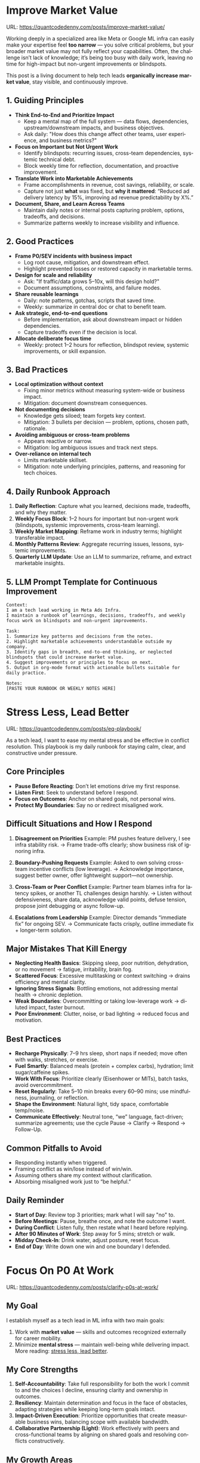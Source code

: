 #+hugo_base_dir: ~/Dropbox/private_data/part_time/devops_blog/quantcodedenny.com
#+language: en
#+AUTHOR: dennyzhang
#+HUGO_TAGS: engineering leadership selling
#+TAGS: Important(i) noexport(n)
#+SEQ_TODO: TODO HALF ASSIGN | DONE CANCELED BYPASS DELEGATE DEFERRED
* Improve Market Value
:PROPERTIES:
:EXPORT_FILE_NAME: improve-market-value
:EXPORT_DATE: 2025-10-03
:END:
URL: https://quantcodedenny.com/posts/improve-market-value/

Working deeply in a specialized area like Meta or Google ML infra can easily make your expertise feel *too narrow* — you solve critical problems, but your broader market value may not fully reflect your capabilities. Often, the challenge isn’t lack of knowledge; it’s being too busy with daily work, leaving no time for high-impact but non-urgent improvements or blindspots.

This post is a living document to help tech leads *organically increase market value*, stay visible, and continuously improve.
** 1. Guiding Principles
- **Think End-to-End and Prioritize Impact**
  + Keep a mental map of the full system — data flows, dependencies, upstream/downstream impacts, and business objectives.
  + Ask daily: "How does this change affect other teams, user experience, and business metrics?"
- **Focus on Important but Not Urgent Work**
  + Identify blindspots: recurring issues, cross-team dependencies, systemic technical debt.
  + Block weekly time for reflection, documentation, and proactive improvement.
- **Translate Work into Marketable Achievements**
  + Frame accomplishments in revenue, cost savings, reliability, or scale.
  + Capture not just *what* was fixed, but *why it mattered*: “Reduced ad delivery latency by 15%, improving ad revenue predictability by X%.”
- **Document, Share, and Learn Across Teams**
  + Maintain daily notes or internal posts capturing problem, options, tradeoffs, and decisions.
  + Summarize patterns weekly to increase visibility and influence.

** 2. Good Practices
- **Frame P0/SEV incidents with business impact**
  + Log root cause, mitigation, and downstream effect.
  + Highlight prevented losses or restored capacity in marketable terms.
- **Design for scale and reliability**
  + Ask: "If traffic/data grows 5–10x, will this design hold?"
  + Document assumptions, constraints, and failure modes.
- **Share reusable learnings**
  + Daily: note patterns, gotchas, scripts that saved time.
  + Weekly: summarize in central doc or chat to benefit team.
- **Ask strategic, end-to-end questions**
  + Before implementation, ask about downstream impact or hidden dependencies.
  + Capture tradeoffs even if the decision is local.
- **Allocate deliberate focus time**
  + Weekly: protect 1–2 hours for reflection, blindspot review, systemic improvements, or skill expansion.

** 3. Bad Practices
- **Local optimization without context**
  + Fixing minor metrics without measuring system-wide or business impact.
  + Mitigation: document downstream consequences.
- **Not documenting decisions**
  + Knowledge gets siloed; team forgets key context.
  + Mitigation: 3 bullets per decision — problem, options, chosen path, rationale.
- **Avoiding ambiguous or cross-team problems**
  + Appears reactive or narrow.
  + Mitigation: log ambiguous issues and track next steps.
- **Over-reliance on internal tech**
  + Limits marketable skillset.
  + Mitigation: note underlying principles, patterns, and reasoning for tech choices.

** 4. Daily Runbook Approach
1. **Daily Reflection**: Capture what you learned, decisions made, tradeoffs, and why they matter.
2. **Weekly Focus Block**: 1–2 hours for important but non-urgent work (blindspots, systemic improvements, cross-team learning).
3. **Weekly Market Mapping**: Reframe work in industry terms; highlight transferable impact.
4. **Monthly Patterns Review**: Aggregate recurring issues, lessons, systemic improvements.
5. **Quarterly LLM Update**: Use an LLM to summarize, reframe, and extract marketable insights.

** 5. LLM Prompt Template for Continuous Improvement
#+BEGIN_SRC text
Context:
I am a tech lead working in Meta Ads Infra. 
I maintain a runbook of learnings, decisions, tradeoffs, and weekly focus work on blindspots and non-urgent improvements.

Task:
1. Summarize key patterns and decisions from the notes.
2. Highlight marketable achievements understandable outside my company.
3. Identify gaps in breadth, end-to-end thinking, or neglected blindspots that could increase market value.
4. Suggest improvements or principles to focus on next.
5. Output in org-mode format with actionable bullets suitable for daily practice.

Notes:
[PASTE YOUR RUNBOOK OR WEEKLY NOTES HERE]
#+END_SRC
** local notes                                                     :noexport:
*** over-simplify will remove critical contexts, make the discusion conceptual
* Stress Less, Lead Better
:PROPERTIES:
:EXPORT_FILE_NAME: eq-playbook
:EXPORT_DATE: 2025-09-30
:END:
URL: https://quantcodedenny.com/posts/eq-playbook/

As a tech lead, I want to ease my mental stress and be effective in conflict resolution.
This playbook is my daily runbook for staying calm, clear, and constructive under pressure.
** Core Principles
- **Pause Before Reacting**: Don’t let emotions drive my first response.
- **Listen First**: Seek to understand before I respond.
- **Focus on Outcomes**: Anchor on shared goals, not personal wins.
- **Protect My Boundaries**: Say no or redirect misaligned work.
** Difficult Situations and How I Respond
1. **Disagreement on Priorities**
   Example: PM pushes feature delivery, I see infra stability risk.
   → Frame trade-offs clearly; show business risk of ignoring infra.

2. **Boundary-Pushing Requests**
   Example: Asked to own solving cross-team incentive conflicts (low leverage).
   → Acknowledge importance, suggest better owner, offer lightweight support—not ownership.

3. **Cross-Team or Peer Conflict**
   Example: Partner team blames infra for latency spikes, or another TL challenges design harshly.
   → Listen without defensiveness, share data, acknowledge valid points, defuse tension, propose joint debugging or async follow-up.

4. **Escalations from Leadership**
   Example: Director demands “immediate fix” for ongoing SEV.
   → Communicate facts crisply, outline immediate fix + longer-term solution.
** Major Mistakes That Kill Energy
- **Neglecting Health Basics**: Skipping sleep, poor nutrition, dehydration, or no movement → fatigue, irritability, brain fog.
- **Scattered Focus**: Excessive multitasking or context switching → drains efficiency and mental clarity.
- **Ignoring Stress Signals**: Bottling emotions, not addressing mental health → chronic depletion.
- **Weak Boundaries**: Overcommitting or taking low-leverage work → diluted impact, faster burnout.
- **Poor Environment**: Clutter, noise, or bad lighting → reduced focus and motivation.
** Best Practices
- **Recharge Physically**: 7–9 hrs sleep, short naps if needed; move often with walks, stretches, or exercise.
- **Fuel Smartly**: Balanced meals (protein + complex carbs), hydration; limit sugar/caffeine spikes.
- **Work With Focus**: Prioritize clearly (Eisenhower or MITs), batch tasks, avoid overcommitment.
- **Reset Regularly**: Take 5–10 min breaks every 60–90 mins; use mindfulness, journaling, or reflection.
- **Shape the Environment**: Natural light, tidy space, comfortable temp/noise.
- **Communicate Effectively**: Neutral tone, “we” language, fact-driven; summarize agreements; use the cycle Pause → Clarify → Respond → Follow-Up.
** Common Pitfalls to Avoid
- Responding instantly when triggered.
- Framing conflict as win/lose instead of win/win.
- Assuming others share my context without clarification.
- Absorbing misaligned work just to “be helpful.”
** Daily Reminder
- **Start of Day**: Review top 3 priorities; mark what I will say "no" to.
- **Before Meetings**: Pause, breathe once, and note the outcome I want.
- **During Conflict**: Listen fully, then restate what I heard before replying.
- **After 90 Minutes of Work**: Step away for 5 mins; stretch or walk.
- **Midday Check-In**: Drink water, adjust posture, reset focus.
- **End of Day**: Write down one win and one boundary I defended.
** local notes                                                     :noexport:
*** avoid over-delegation and no boundary
weekly audit report: TPM don't want to own it
#+BEGIN_SRC text
As discussed, it would be more effective, if you(or/and XXX) can take it from this point and become POC to run the follow-up conversations.

I don't believe that is the right model though. There should be an E2E owner w/ help needed as is. Let's discuss in the meeting.
#+END_SRC
* #  --8<-------------------------- separator ------------------------>8-- :noexport:
* Focus On P0 At Work
:PROPERTIES:
:EXPORT_FILE_NAME: clarify-p0s-at-work
:EXPORT_DATE: 2025-09-29
:END:
URL: https://quantcodedenny.com/posts/clarify-p0s-at-work/
** My Goal
I establish myself as a tech lead in ML infra with two main goals:
1. Work with **market value** — skills and outcomes recognized externally for career mobility.
2. Minimize **mental stress** — maintain well-being while delivering impact. More reading: [[https://quantcodedenny.com/posts/eq-playbook/][stress less, lead better]].
** My Core Strengths
1. **Self-Accountability**: Take full responsibility for both the work I commit to and the choices I decline, ensuring clarity and ownership in outcomes.
2. **Resiliency**: Maintain determination and focus in the face of obstacles, adapting strategies while keeping long-term goals intact.
3. **Impact-Driven Execution**: Prioritize opportunities that create measurable business wins, balancing scope with available bandwidth.
4. **Collaborative Partnership (Light)**: Work effectively with peers and cross-functional teams by aligning on shared goals and resolving conflicts constructively.
** My Growth Areas
1. **Communicate Clearly & Persuasively**: Align teams on goals and expectations; Summarize my work’s problem, solution, and impact concisely for directors, while keeping technical credibility for peers.
2. **Prioritize High-Leverage Work**: Focus my technical expertise on initiatives that drive measurable impact; delegate or decline low-value work
3. **Collaborate Effectively with Diverse Stakeholders**: Adapt communication style for different roles and personalities; Build alignment and influence without creating friction.
4. **Generalize, Share, & Mentor**: Capture patterns across my projects and share insights to scale impact; Mentor peers and document lessons learned for team adoption.
** Recent Key Learnings
1. **Leverage leadership and structures**
   - Tried bottom-up charter building, but XFN teams already had dedicated roles (reliability, efficiency, DevX).
   - Learning: Tap leadership and structures early to avoid prolonged struggles.

2. **Set bigger, strategic business goals**
   - Focused too narrowly on immediate team bandwidth.
   - Example: HD feature cleanup → incremental changes vs. holistic cleanup.
   - Learning: Aim for system-level impact, not just local optimizations.

3. **Focus on high-impact technical challenges**
   - Spent energy on headcount and conflicts where leverage was low.
   - Learning: Invest where technical expertise makes the most difference.

4. **Be more confident and assertive in requests**
   - Often accepted XFN deprioritization of my asks.
   - Example: Needed output validation (compilation) and feature checks (serving).
   - Learning: Advocate confidently for necessary changes, not just support passively.

5. **Spend more time generalizing problems and exchanging knowledge**
   - Solved problems in isolation, missed patterns and broader exchanges.
   - Learning: Step back, find repeatable insights, and share across teams.
** Mitigation: Navigate Corporate Environment
1. **Make Value Visible**: Impact only counts if it’s measured and communicated.
2. **Align and Advocate**: Influence grows with alignment and proactive advocacy.
3. **Leverage, Don’t Reinvent**: Use existing processes and roles to accelerate outcomes.
** Mitigation: Organically improve market value
1. **Skill Leverage**: Work on rare, transferable, high-impact skills.
2. **Visible Impact**: Quantify and share results internally.
3. **Network & Influence**: Expand reputation via mentorship, XFN projects, and selective external visibility.
** Mitigation: Lower Mental Stress at Work
1. **Systemic Strategies (Change how I work)**: Adjust workflow, environment, and collaboration to minimize recurring stressors.
    - Focus on problems where my technical expertise creates the most leverage; spend less time on areas outside my control (e.g., headcount, politics).
    - Proactively prioritize high-impact technical challenges instead of reacting to every request.
    - Build guardrails and scalable solutions to reduce firefighting.
    - Set clear boundaries: avoid over-committing and delegate or decline tasks others can own.
2. **Personal Strategies (Manage my mind & energy)**: Strengthen resilience to handle unavoidable stress.
    - Develop habits to stay focused and centered under pressure.
    - Protect time and energy for deep work and recovery.
    - Maintain clarity: sustained impact comes from resilience and focus, not from spreading myself thin.
** Success Stories
1. **Feature Cleanup & Bad Feature Governance**
    - Core Strength Demonstrated: Business Problem Focus
    - Challenge: Legacy and unused features caused inefficiencies and stale data risks.
    - Action: Built a reliable feature usage lineage table, automated cleanup, and implemented rapid mitigation plans.
    - Impact: Reduced stale features by X%, minimized downstream errors, and saved engineers’ time.

2. **Feature Metadata Service**
    - Core Strength Demonstrated: End-to-End Ownership & Cross-Team Influence
    - Challenge: Lack of a single source of truth (SoT) for feature metadata made management and discovery difficult.
    - Action: Built a centralized feature metadata service covering both static and runtime metadata.
    - Impact: Enabled consistent feature management, improved discoverability, and reduced errors in feature usage across multiple ML teams.

3. **End-to-End Feature Infra Monitoring**
    - Core Strength Demonstrated: End-to-End Ownership & Cross-Team Influence
    - Challenge: Monitoring was fragmented across feature generation, serving, and model evaluation.
    - Action: Designed and implemented a comprehensive monitoring framework covering generating, serving, and model sides.
    - Impact: Enabled early detection of issues, reducing pipeline downtime and improving overall feature reliability.

4. **Data Pipeline Push at Scale**
    - Core Strength Demonstrated: Collaborative & Fair Partnership
    - Challenge: Pushing streaming pipelines took up to 1 month and slowed model iteration.
    - Action: Optimized infrastructure and processes to enable **scalable, automated pipeline pushes**.
    - Impact: Reduced pipeline deployment time from 1 month → 1 week, accelerating feature iteration and business impact.
** Enage LLM for improvement
Please create a prompt which can take my new learning and integrate into existing blog post
#+begin_src text
You are helping me continuously improve my Org-mode blog post titled “Clarify and Focus on My P0 at Work”.

Here’s how you should handle my new input:

1. **Goal**
   - Integrate my new learning, reflection, or example naturally into the existing blog post.
   - Ensure the update strengthens the post’s logic and reinforces my 3-year P0 priorities.

2. **Tone & Style**
   - Write in first person (“I”, “my”).
   - Keep the tone reflective, pragmatic, and authentic — grounded in experience.
   - Use concise, clear sentences; prefer active voice.
   - Maintain Org-mode formatting consistency (headings, lists, indentation).

3. **Integration Rules**
   - Place the new insight under the most relevant section (e.g., *Recent Key Learnings*, *Growth Areas*, or *Mitigation*).
   - If the new learning adds a pattern or shift in thinking, summarize the key takeaway in 1–2 lines and give a concrete example.
   - If the learning changes a previous view, update the old section instead of duplicating content.
   - Keep the overall flow coherent — every section should build toward my main goal: focusing on P0s that maximize **market value**, **ownership**, and **mental clarity**.

4. **Output**
   - Return the updated Org-mode text with my new content merged.
   - At the end, summarize briefly what was changed or where the new insight was integrated.

Here’s the current post:

[Paste current Org-mode blog post here]

Here’s my new learning:

[Paste your new learning or experience here]
#+end_src
** Set LLM context                                                 :noexport:
I want to clarify what is truly important to me at work and identify my 3-year P0 priorities. Below is my current context.

Please help me:
- Identify **core work values** and any conflicts or trade-offs
- Surface **blindspots or overlooked opportunities** in my current approach.
- Suggest what could be my **3-year P0s** based on this context
- Provide guidance on **filtering and prioritizing current workstreams** to align with these P0s.
- Recommend **strategic milestones** or actions to maximize market value, ownership, and energy efficiency

Please make the output:

- **Structured and actionable**
- **Compatible with Org-mode**, so I can copy it directly as a personal roadmap
- Include examples of **practical steps, metrics, or checkpoints** for each milestone
** 3-Year P0 Clarification Procedure                               :noexport:
- Define the Vision
   - Decide what success looks like in 3 years for me and my team.
   - Focus on outcomes, not tasks.
- Identify Levers
   - Find areas where focused effort now gives the biggest long-term impact.
- Set P0 Criteria
   - Define what counts as a true long-term P0 to filter initiatives consistently.
- Filter Workstreams
   - Keep only initiatives that meet my P0 criteria.
   - Delegate, pause, or deprioritize the rest.
- Build the Roadmap
   - Break each P0 into multi-year milestones for strategic execution.
- Checkpoints
** local notes                                                     :noexport:
learning how to learn
adapt to change
resilience
learn how to figure out what people want
how to interact in the world

这些生活体悟，对我很有启发。帮我找到更多类似的体悟，并给出具体示例
- 设立宏大目标可以激励自己和他人: 大目标提供方向感，让日常小努力不至于迷失。
- 千万不要提前焦虑，事情会以奇怪的方式解决
- 生活要做减法
- take the best advantage and enjoy what you already have
- minimalist can improve your freedom
* Scope Better At Work
:PROPERTIES:
:EXPORT_FILE_NAME: scope-better
:EXPORT_DATE: 2025-09-30
:END:
URL: https://quantcodedenny.com/posts/scope-better/
** Introduction
For a successful tech lead, it usually has four steps: [[https://quantcodedenny.com/posts/scope-better/][scope better]] -> do better -> [[https://quantcodedenny.com/posts/look-better/][look better]] -> [[https://quantcodedenny.com/posts/connect-better/][connect better]].

One of the hardest skills to master as a tech lead is *scoping*—understanding the right problems to solve, sizing them correctly, and aligning them with team capacity and organizational priorities. Poor scoping leads to wasted effort, missed deadlines, or over-committing your team. On the other hand, good scoping sets the foundation for execution, influence, and impact.

This blog post is my personal journal on learning to *scope better*. I plan to keep updating it with new experiences, reflections, and frameworks as I encounter different challenges.
** Why Scoping Matters
Scoping is more than estimating timelines. It’s about:

- Choosing the right problems – Focus on work that delivers meaningful impact.
- Defining clear boundaries – Avoid scope creep and ensure deliverables are realistic.
- Aligning expectations – Make sure stakeholders, peers, and the team understand the “what” and “why.”
- Maximizing leverage – Prioritize work that scales or unlocks further opportunities.
** My Approach to Scoping
I’ve found a few practical techniques that help me scope better:

- Start with the problem, not the solution.
  - Ask: "What’s the problem we are really trying to solve?"
- Break work into milestones.
  - Large projects can be intimidating; splitting them into digestible chunks helps estimate more accurately.
- Validate assumptions early.
  - Run experiments, talk to users, or gather data to avoid over-committing to uncertain work.
- Use a "P0-P1-P2" framework.
  - Clearly identify the highest priority work versus nice-to-have work.
- Learn from past projects.
  - Keep track of what was over- or under-scoped and adjust future estimates.
** Finding Good Problems to Solve
A critical part of scoping is *finding good problems to tackle*. Some ways I approach this:

- Look for problems with high leverage—fixes or features that benefit multiple teams or users.
- Focus on repetitive pain points that slow down the org or team.
- Seek ambiguous challenges where clarity and leadership can make a difference.
- Align with org goals to ensure impact is recognized and resources are available.
** Lessons Learned
- It’s iterative.
  - Scoping is rarely perfect the first time. Adjust as new information arrives.
- Communication is key.
  - A well-scoped project is useless if the team and stakeholders don’t understand it.
- Balance ambition and realism.
  - Stretch goals are fine, but over-promising hurts credibility.
** Next Steps
I will continue experimenting with different scoping strategies and documenting outcomes. Over time, I hope this post will become a living guide for myself and others on how to *scope better* as a tech lead.
** Enage LLM for improvement
Please create a prompt which can take my new learning and integrate into existing blog post
#+BEGIN_SRC text
You are helping me continuously improve my Org-mode blog post titled "Scoping Better: A Tech Lead’s Journey".

Here’s how I want you to handle my new input:

1. **Goal:** Integrate my new learning or example into the existing blog post naturally, without breaking flow.
2. **Style:**
   - Keep the tone reflective, pragmatic, and written in first-person.
   - Use concise and clear sentences.
   - Use Org-mode formatting consistently (headings, bullet points, etc.).
3. **Structure:**
   - If my new learning fits an existing section (like “My Approach to Scoping” or “Lessons Learned”), integrate it there.
   - If it introduces a new theme, create a new Org-mode section or subsection.
   - Always preserve the rest of the document and ensure logical flow between sections.
4. **Output:**
   - Return the full updated Org-mode content.
   - Clearly mark which part was newly added with a comment line: `#+BEGIN_COMMENT Updated` … `#+END_COMMENT`.

Here’s the current post:

[Paste current Org-mode blog post here]

Here’s my new learning:

[Paste your new learning or experience here]
#+END_SRC
** local notes                                                     :noexport:
*** [#A] didn't think big enough or run out of ideas: other teams want to help, but there are no work items
*** Some problems are doom to hard to fix.
e.g: ops heavy - trunk health, metadata, etc.
*** slow to go the details
For HD feature management, I know all the context. But takes quite a while to create a one-pager for group discussions.

Similar for feature metadata management
*** [#A] difficult to manage the complexity and articulate it well for the audience to comment
*** target on the most important problems, instead of less critical ones; but within you realm
*** SWE always have more shining projects
** llm prompt to improve market value                              :noexport:
I work on machine learning infra area. I want to pick problems strategically, so that I can build expertise in this area and bring market value.

Work on ML infra reliability, what are the top challenges
* Look Better At Work
:PROPERTIES:
:EXPORT_FILE_NAME: look-better
:EXPORT_DATE: 2025-09-30
:END:
URL: https://quantcodedenny.com/posts/look-better/
** Introduction
For a successful tech lead, it usually has four steps: [[https://quantcodedenny.com/posts/scope-better/][scope better]] -> do better -> [[https://quantcodedenny.com/posts/look-better/][look better]] -> [[https://quantcodedenny.com/posts/connect-better/][connect better]].

Working hard alone isn’t enough. Leaders and decision-makers are busy — if they don’t see my impact, it might as well not exist.

Looking better at work is not self-promotion. It’s about making my contributions **visible, credible, and trusted**. I focus on three things:

- **Business Impact** – What tangible results did I achieve?
- **Complexity & Learning** – What challenges did I overcome, and what did I learn?
- **Credibility** – Did the right people notice my work, and did I involve or acknowledge others?

This post gives me a **daily-ready framework** to apply these principles with minimal thinking.
** Core Principles (3-Minute Shortcut)
- **Impact First**
  - I focus on results, not effort. I quantify outcomes (dollars, time, efficiency) and link them to team or company goals.
  - *Template:* “By doing X, I [saved $Y / improved efficiency by Z% / avoided a risk].”

- **Complexity & Learning**
  - I make hidden challenges and lessons visible. I highlight new skills, methods, or tools that improve future work.
  - *Template:* “This was challenging because [obstacle], and I solved it by [approach]. Learned: [key insight].”

- **Credibility**
  - Feedback from peers is more credible than self-promotion. I share updates, recognize others, and ensure the right people see my work.
  - *Template:* “Thanks to [ally/team], I achieved this result. I shared the approach with [stakeholders].”
** Project Complexity Checklist
- **Challenges & Hurdles**
  - [ ] I highlight major obstacles (technical, organizational, cross-team)
  - [ ] I explain how I solved them or mitigated risks

- **Learning & Innovation**
  - [ ] I capture new skills, methods, frameworks, or tools
  - [ ] I show how they benefit future projects or others

- **Dependencies & Coordination**
  - [ ] I note key dependencies and how I managed them

- **Secondary Impact**
  - [ ] I highlight outcomes beyond immediate metrics (efficiency gains, knowledge transfer)
** Daily & Weekly Runbook
- **Daily (2–5 min)**
  - I pick yesterday’s work and apply the **Impact → Complexity → Credibility** flow.
  - I fill the templates quickly.
  - Optional: I note challenges or insights in a personal log.

- **Weekly (10–15 min)**
  - I review my log and pick 1–2 visible achievements.
  - I share a structured update using templates with my manager, team, or cross-functional stakeholders.
  - I identify allies who can amplify my impact.
** Common Pitfalls
- Overdoing self-promotion damages trust.
- Not surfacing **business value** makes my work look like mere execution.
- Not surfacing **complexity & learning** undervalues my effort.
- Staying invisible leads to missed recognition and opportunities.
- Focusing on busyness instead of impact dilutes my reputation.
** Conclusion
Looking better at work is **not superficial** — it’s telling the full story of my contributions.
**Daily Habit:** Every day, I ask myself:
1. What **impact** can I highlight?
2. What **complexity & learning** did I uncover?
3. Who do I need to involve or inform to **build credibility**?

By following this **checklist + templates**, I make my work **visible, valued, and remembered** without overthinking.
** Enage LLM for improvement
Please create a prompt which can take my new learning and integrate into existing blog post
#+BEGIN_SRC text
I want to update my Org-mode blog post titled “Look Better at Work.”

Goal: Continuously improve it by integrating my new learnings while keeping it clear, actionable, and first-person.

Instructions:

1. Read both the existing post and my new learning carefully.
2. Integrate the new ideas naturally into the post. You may add, merge, or rephrase sections.
3. Make the writing easy to follow and concise — remove any repetition.
4. Keep the tone first-person (“I/my”) and professional but relatable.
5. Add practical structure: short examples, checklists, or mini-habits that make it easier to apply in daily work.
6. Highlight key ideas with bold or bullets for readability.
7. Output the final blog post in Org-mode format, ready to publish.
8. At the end, include a short summary of what changed and why (1–2 sentences).

Existing post:

[paste your current Look Better at Work post here]


New learning or content to integrate:

[paste your new insight, story, or principle here]
#+END_SRC
** local notes
Get Allies to Say It, Not Just You. Partner orgs (ML, Ads Infra, SRE) should echo the message: “Without PE continuing, we can’t meet reliability/scaling goals.”

Learn turn delivery into lasting ownership
- Make Success Tangible in Business Terms
- Start with Charter, Not Just Project: Deliverable is framed as a first milestone of ownership, not a one-off task.
- Write a Living Charter Document
* Connect Better At Work
:PROPERTIES:
:EXPORT_FILE_NAME: connect-better
:EXPORT_DATE: 2025-09-30
:END:
URL: https://quantcodedenny.com/posts/connect-better/
** Introduction
For a successful tech lead, it usually has four steps: [[https://quantcodedenny.com/posts/scope-better/][scope better]] -> do better -> [[https://quantcodedenny.com/posts/look-better/][look better]] -> [[https://quantcodedenny.com/posts/connect-better/][connect better]].

Doing great work is only part of success. My influence grows when others know, trust, and rely on me.

Connecting better at work is most powerful when it becomes a **small daily habit** — one or two simple actions that naturally build trust, relationships, and impact.
** Core Daily Habit
Each day, I focus on **one key action**:

- **Notice & Add Value** – Do at least one of these per day:
  - Ask a thoughtful question to understand someone’s priorities or challenges.
  - Share a useful resource, tip, introduction, or recognition.

- **Follow Through** – Complete or update one commitment each day.
  - If I can’t complete it, I proactively communicate the update.
** Daily Routine (2–3 min each)**
- **Morning:** Pick one person to check in with or help today.
- **During Day:** Apply **one core daily habit** naturally.
- **End of Day:** Log one insight or follow-up for tomorrow; optionally send a quick thank-you or recognition.
** Weekly Reflection (5 min)**
- Who did I meaningfully connect with this week?
- What one helpful action did I take for each person?
- Plan one simple connection action for next week.
** Quick Tips
- Small, consistent actions beat rare grand gestures.
- Focus on **helping others achieve their goals**, not just visibility.
- Keep notes in one place for easy follow-up.
** Common Pitfalls
- Focusing only on networking for personal gain feels transactional.
- Skipping follow-ups reduces trust.
- Ignoring listening or empathy weakens connections.
** Conclusion
Connecting better at work is both a **skill and a habit**. I make it automatic with **one simple action per day**: **notice, add value, or follow through**.

At the end of each week, I reflect briefly: **Who did I understand better, help, or stay connected with, and what simple action will strengthen the connection next week?**
** Enage LLM for improvement
#+BEGIN_SRC text
I have a draft blog post in org-mode about "Connect Better at Work." I want to **continuously improve it**, making it:

1. Clear, concise, and easy to follow.
2. Practical and habit-focused (small, daily actions that are easy to do).
3. Engaging, with examples, tips, or relatable scenarios.
4. Structured and scannable for readers.

Please act as my co-author and do the following:
**Step 1: Analyze**
- Identify overlapping sections, unclear sentences, or redundant points.
- Highlight areas where content could be more practical or actionable.
- Suggest any missing elements that would make it more helpful (e.g., examples, micro-actions, reflections).
**Step 2: Improve**
- Rewrite sentences or sections for clarity and flow.
- Make it more “I”-focused (first-person) if needed.
- Condense overly long sections while keeping essential content.
- Suggest ways to add new, high-value content (tips, mini-case studies, or scenarios).
**Step 3: Expand**
- Add optional content that could enhance the post without overloading the reader (bonus tips, habit variations, illustrative examples).
**Step 4: Present**
- Return the improved blog post in **org-mode format**, ready to copy and paste.
- Include a short note explaining what was changed or added.
**Constraints**
- Keep the post frictionless and practical — readers should be able to apply it daily.
- Avoid making the post too long or complex; prioritize usability over completeness.
- Preserve the original structure where possible (Introduction, Daily Habits, Routine, Reflection, Tips, Common Pitfalls, Conclusion).

Here is the current version of my post:
[Paste your latest org-mode draft here]

Please help me improve it.
#+END_SRC
* Using LLMs to Boost Infra IC6 Impact
:PROPERTIES:
:EXPORT_FILE_NAME: ic6-use-llm
:EXPORT_DATE: 2025-10-05
:END:
URL: https://quantcodedenny.com/posts/ic6-use-llm/

** 1. Introduction & Common Pitfalls
Being an IC6 Infra Engineer in a large corporate environment isn’t just about writing code.
It’s about *driving systemic impact*, ensuring reliability, and influencing across teams.

Common pitfalls IC6s face:
- Staying too long in a bad setup
- Picking the wrong problem or direction
- Not leveraging your network
- Lacking structured thinking and clear framing
- Execution-only mindset without strategic reflection

LLMs can amplify thinking, communication, and operational impact — but only if used strategically.
** 2. Strategic Thinking & Problem Framing
*** Goal
Find the right problems, understand constraints, and align work with org priorities.
*** Key IC6 Tasks
- Identify impactful problems vs “noise” early
- Map stakeholders, incentives, and org-level priorities
- Anchor decisions to business/infra impact to gain support
- Preempt trade-offs, clarify ownership, and define measurable success
- Understand dependencies and design systems for resilience
*** LLM Leverage
- Summarize org strategy documents and leadership updates
- Highlight blind spots, alternative scenarios, or potential misalignments
- Map upstream/downstream dependencies and risks
*** LLM Prompts
#+BEGIN_SRC
Summarize key priorities from the last 3 leadership updates. Highlight potential conflicts or dependencies for the model serving infra project.
Compare three ML infra designs. List both technical and organizational trade-offs, including team dependencies and approval requirements.
#+END_SRC
** 3. Driving Execution & Operational Excellence
*** Goal
Deliver high-impact outcomes while managing complexity, reliability, and constraints.
*** Key IC6 Tasks
- Lead SEV triage, postmortems, and pre-mortems (3 failure modes + mitigations)
- Build guardrails, observability, and incremental improvements
- Identify bottlenecks and make unfixable issues fixable
- Prioritize high-impact tasks over low-leverage urgencies
- Balance speed vs thoroughness based on context
*** LLM Leverage
- Summarize SEV logs and recurring failure patterns
- Generate checklists or scripts to reduce manual effort
- Stress-test assumptions and simulate outcomes
*** Example Prompt
#+BEGIN_SRC
Analyze the last 3 SEVs and summarize recurring failure patterns. Suggest automated mitigation strategies.
Simulate outcomes for project trade-offs and highlight hidden risks.
#+END_SRC
** 4. Influence, Mentorship & Collaboration
*** Goal
Multiply impact beyond individual contribution through clear communication, mentorship, and collaboration.
*** Key IC6 Tasks
- Mentor IC5s and IC4s; document best practices
- Share work-in-progress documents and collect feedback
- Lead without authority: build trust and credibility
- Focus discussions on important issues, avoid distractions
- Synthesize before commenting; anticipate director-level perspective
*** LLM Leverage
- Generate mock scenarios for training or design review exercises
- Polish drafts, surface unclear points, summarize patterns and lessons
*** Example Prompt
#+BEGIN_SRC
Create a mock SEV scenario for an IC5 on model serving infra, highlighting operational risks and trade-offs.
Draft a proposal explaining why a new caching pattern reduces errors and aligns with org reliability goals.
#+END_SRC
** 5. Continuous Learning & Reflection
*** Goal
Adapt faster than evolving systems and org priorities.
*** Key IC6 Tasks
- Write weekly reflections: what worked, what failed, lessons learned
- Share distilled lessons with team via Slack/email
- Document playbooks, runbooks, and guardrails
- Analyze recurring blind spots from SEVs and design reviews
*** LLM Leverage
- Synthesize reflections into principles or concise takeaways
- Generate reflection prompts to improve decision-making
- Highlight recurring gaps in personal or team processes
*** LLM Prompts
#+BEGIN_SRC
Analyze my last 3 SEVs and identify patterns I tend to overlook.
Based on recent design reviews, highlight recurring gaps and suggest learning exercises.
#+END_SRC
** 6. Mastering AI/LLM for IC6 Impact
*** Goal
Use AI as a force multiplier to improve quality, speed, and strategic insight.
*** Mindset
- Be a learner, adapter, synthesizer: knowledge + action + insight = value
- Leverage AI to amplify, not replace thinking
- Embrace uncertainty: resilience and curiosity are superpowers
*** Top Skills
- Meta-learning: adapt to new tools, models, frameworks
- Human-centric insight: understand real problems
- Interpersonal & systems interaction: collaborate effectively
- Creative & strategic thinking: evaluate ideas and trade-offs
- Adaptability & flexibility: pivot as org and tech evolve
- Resilience & growth mindset: embrace failures and learn
*** LLM Master Prompt
#+BEGIN_SRC
You are my senior staff+ mentor and leadership coach.
Help me analyze ambiguous problems, sharpen judgment, and elevate thinking beyond execution.

Output:
- Reframe: strategic restatement of issue
- Key Dimensions: incentives, risks, org politics, ROI
- Critical Questions: sharpen judgment
- Options & Tradeoffs: possible paths with pros/cons
- Recommendation: pragmatic advice

Use in meetings, proposals, or influencing discussions.
#+END_SRC
** 7. Conclusion
IC6 Infra success is about *systemic impact, reliability, and influence*, not just coding.

LLMs act as a *force multiplier* — helping you:
- Understand incentives and org priorities
- Map constraints and trade-offs
- Build durable levers and guardrails
- Reflect and learn continuously

Applying this condensed framework ensures high-leverage focus and scalable impact across systems and teams.


